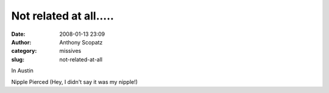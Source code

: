 Not related at all.....
#######################
:date: 2008-01-13 23:09
:author: Anthony Scopatz
:category: missives
:slug: not-related-at-all

In Austin

Nipple Pierced (Hey, I didn't say it was my nipple!)
